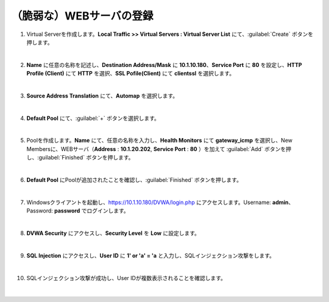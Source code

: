（脆弱な）WEBサーバの登録
=========================================================

#. Virtual Serverを作成します。**Local Traffic >> Virtual Servers : Virtual Server List** にて、:guilabel:`Create` ボタンを押します。

   .. image:: images/mod4-1.png
   |  
#. **Name** に任意の名称を記述し、**Destination Address/Mask** に **10.1.10.180**、**Service Port** に **80** を設定し、**HTTP Profile (Client)** にて **HTTP** を選択、**SSL Pofile(Client)** にて **clientssl** を選択します。
   
   .. image:: images/mod4-2.png
   |    
#. **Source Address Translation** にて、**Automap** を選択します。
   
   .. image:: images/mod4-3.png
   |  
#. **Default Pool** にて、:guilabel:`+` ボタンを選択します。
   
   .. image:: images/mod4-4.png
   |  
#. Poolを作成します。**Name** にて、任意の名称を入力し、**Health Monitors** にて **gateway_icmp** を選択し、New Membersに、WEBサーバ（**Address** : **10.1.20.202**, **Service Port** : **80** ）を加えて :guilabel:`Add` ボタンを押し、:guilabel:`Finished` ボタンを押します。
   
   .. image:: images/mod4-5.png
   |  
#. **Default Pool** にPoolが追加されたことを確認し、:guilabel:`Finished` ボタンを押します。
   
   .. image:: images/mod4-6.png
   | 
#. Windowsクライアントを起動し、https://10.1.10.180/DVWA/login.php にアクセスします。Username: **admin**、Password: **password** でログインします。
   
   .. image:: images/mod4-7.png
   | 
#. **DVWA Security** にアクセスし、**Security Level** を **Low** に設定します。
   
   .. image:: images/mod4-8.png
   | 
#. **SQL Injection** にアクセスし、**User ID** に **1' or 'a' = 'a** と入力し、SQLインジェクション攻撃をします。
   
   .. image:: images/mod4-9.png
   | 
#. SQLインジェクション攻撃が成功し、User IDが複数表示されることを確認します。
   
   .. image:: images/mod4-10.png
   | 



